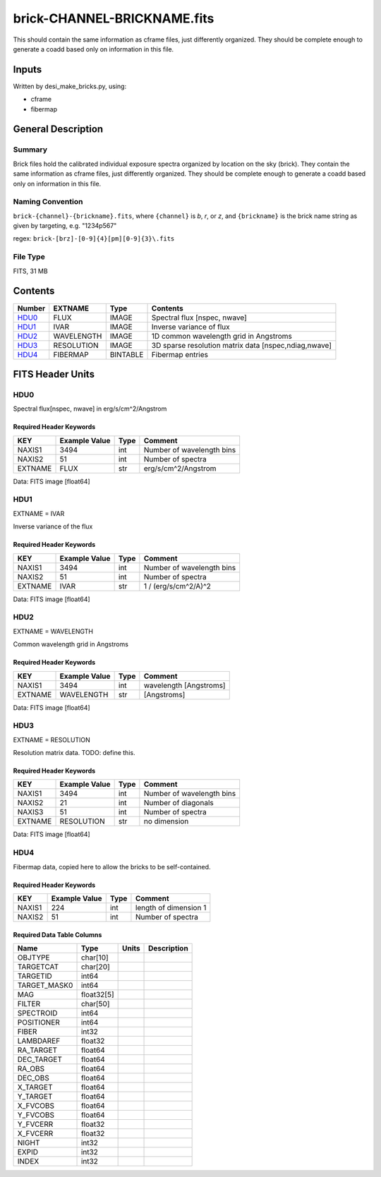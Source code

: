 ============================
brick-CHANNEL-BRICKNAME.fits
============================


This should contain the same information as cframe files, just differently
organized.  They should be complete enough to generate a coadd based only
on information in this file.

Inputs
======

Written by desi_make_bricks.py, using:

- cframe
- fibermap

General Description
===================

Summary
-------

Brick files hold the calibrated individual exposure spectra organized by
location on the sky (brick).  They contain the same information as cframe
files, just differently organized.  They should be complete enough to
generate a coadd based only on information in this file.


Naming Convention
-----------------

``brick-{channel}-{brickname}.fits``, where
``{channel}`` is `b`, `r`, or `z`, and
``{brickname}`` is the brick name string as given by targeting, e.g. "1234p567"

regex: ``brick-[brz]-[0-9]{4}[pm][0-9]{3}\.fits``

File Type
---------

FITS, 31 MB

Contents
========

====== ========== ======== ===================
Number EXTNAME    Type     Contents
====== ========== ======== ===================
HDU0_  FLUX       IMAGE    Spectral flux [nspec, nwave]
HDU1_  IVAR       IMAGE    Inverse variance of flux
HDU2_  WAVELENGTH IMAGE    1D common wavelength grid in Angstroms
HDU3_  RESOLUTION IMAGE    3D sparse resolution matrix data [nspec,ndiag,nwave]
HDU4_  FIBERMAP   BINTABLE Fibermap entries
====== ========== ======== ===================


FITS Header Units
=================

HDU0
----

Spectral flux[nspec, nwave] in erg/s/cm^2/Angstrom

Required Header Keywords
~~~~~~~~~~~~~~~~~~~~~~~~

======= ============= ==== ============
KEY     Example Value Type Comment
======= ============= ==== ============
NAXIS1  3494          int  Number of wavelength bins
NAXIS2  51            int  Number of spectra
EXTNAME FLUX          str  erg/s/cm^2/Angstrom
======= ============= ==== ============

Data: FITS image [float64]

HDU1
----

EXTNAME = IVAR

Inverse variance of the flux

Required Header Keywords
~~~~~~~~~~~~~~~~~~~~~~~~

======= ============= ==== ============
KEY     Example Value Type Comment
======= ============= ==== ============
NAXIS1  3494          int  Number of wavelength bins
NAXIS2  51            int  Number of spectra
EXTNAME IVAR          str  1 / (erg/s/cm^2/A)^2
======= ============= ==== ============

Data: FITS image [float64]

HDU2
----

EXTNAME = WAVELENGTH

Common wavelength grid in Angstroms

Required Header Keywords
~~~~~~~~~~~~~~~~~~~~~~~~

======= ============= ==== ===========
KEY     Example Value Type Comment
======= ============= ==== ===========
NAXIS1  3494          int  wavelength [Angstroms]
EXTNAME WAVELENGTH    str  [Angstroms]
======= ============= ==== ===========

Data: FITS image [float64]

HDU3
----

EXTNAME = RESOLUTION

Resolution matrix data.  TODO: define this.

Required Header Keywords
~~~~~~~~~~~~~~~~~~~~~~~~

======= ============= ==== ============
KEY     Example Value Type Comment
======= ============= ==== ============
NAXIS1  3494          int  Number of wavelength bins
NAXIS2  21            int  Number of diagonals
NAXIS3  51            int  Number of spectra
EXTNAME RESOLUTION    str  no dimension
======= ============= ==== ============

Data: FITS image [float64]

HDU4
----

Fibermap data, copied here to allow the bricks to be self-contained.

Required Header Keywords
~~~~~~~~~~~~~~~~~~~~~~~~

====== ============= ==== =====================
KEY    Example Value Type Comment
====== ============= ==== =====================
NAXIS1 224           int  length of dimension 1
NAXIS2 51            int  Number of spectra
====== ============= ==== =====================

Required Data Table Columns
~~~~~~~~~~~~~~~~~~~~~~~~~~~

============ ========== ===== ===========
Name         Type       Units Description
============ ========== ===== ===========
OBJTYPE      char[10]
TARGETCAT    char[20]
TARGETID     int64
TARGET_MASK0 int64
MAG          float32[5]
FILTER       char[50]
SPECTROID    int64
POSITIONER   int64
FIBER        int32
LAMBDAREF    float32
RA_TARGET    float64
DEC_TARGET   float64
RA_OBS       float64
DEC_OBS      float64
X_TARGET     float64
Y_TARGET     float64
X_FVCOBS     float64
Y_FVCOBS     float64
Y_FVCERR     float32
X_FVCERR     float32
NIGHT        int32
EXPID        int32
INDEX        int32
============ ========== ===== ===========
